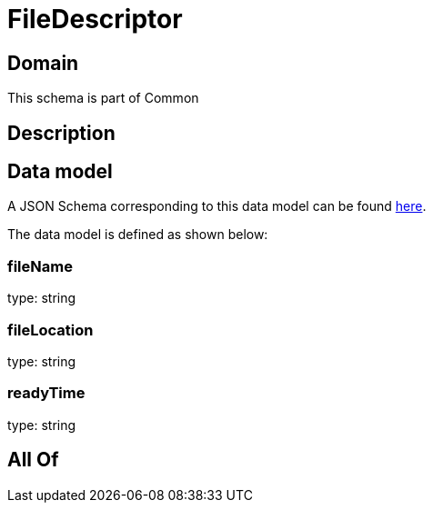 = FileDescriptor

[#domain]
== Domain

This schema is part of Common

[#description]
== Description




[#data_model]
== Data model

A JSON Schema corresponding to this data model can be found https://tmforum.org[here].

The data model is defined as shown below:


=== fileName
type: string


=== fileLocation
type: string


=== readyTime
type: string


[#all_of]
== All Of

